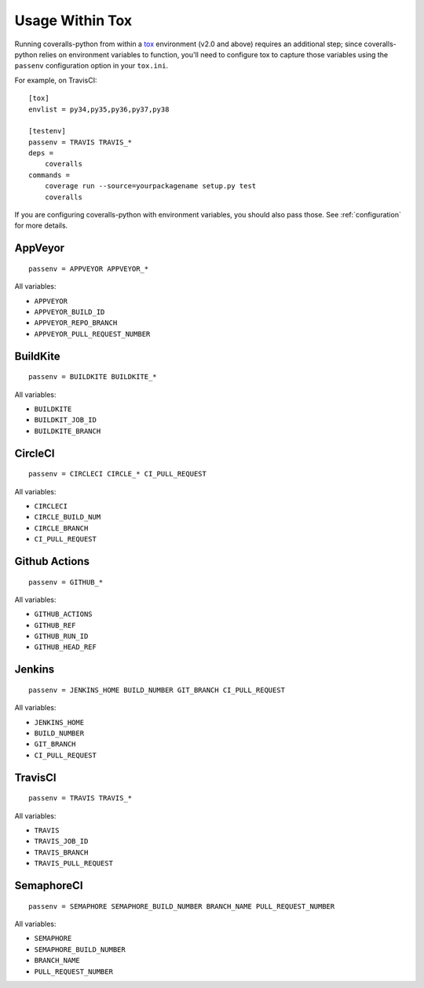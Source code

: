 Usage Within Tox
================

Running coveralls-python from within a `tox`_ environment (v2.0 and above) requires an additional step; since coveralls-python relies on environment variables to function, you'll need to configure tox to capture those variables using the ``passenv`` configuration option in your ``tox.ini``.

For example, on TravisCI::

    [tox]
    envlist = py34,py35,py36,py37,py38

    [testenv]
    passenv = TRAVIS TRAVIS_*
    deps =
        coveralls
    commands =
        coverage run --source=yourpackagename setup.py test
        coveralls

If you are configuring coveralls-python with environment variables, you should also pass those. See :ref:`configuration` for more details.

AppVeyor
--------
::

    passenv = APPVEYOR APPVEYOR_*

All variables:

- ``APPVEYOR``
- ``APPVEYOR_BUILD_ID``
- ``APPVEYOR_REPO_BRANCH``
- ``APPVEYOR_PULL_REQUEST_NUMBER``

BuildKite
---------
::

    passenv = BUILDKITE BUILDKITE_*

All variables:

- ``BUILDKITE``
- ``BUILDKIT_JOB_ID``
- ``BUILDKITE_BRANCH``

CircleCI
--------
::

    passenv = CIRCLECI CIRCLE_* CI_PULL_REQUEST

All variables:

- ``CIRCLECI``
- ``CIRCLE_BUILD_NUM``
- ``CIRCLE_BRANCH``
- ``CI_PULL_REQUEST``

Github Actions
--------------
::

    passenv = GITHUB_*

All variables:

- ``GITHUB_ACTIONS``
- ``GITHUB_REF``
- ``GITHUB_RUN_ID``
- ``GITHUB_HEAD_REF``

Jenkins
-------
::

    passenv = JENKINS_HOME BUILD_NUMBER GIT_BRANCH CI_PULL_REQUEST

All variables:

- ``JENKINS_HOME``
- ``BUILD_NUMBER``
- ``GIT_BRANCH``
- ``CI_PULL_REQUEST``


TravisCI
--------
::

    passenv = TRAVIS TRAVIS_*

All variables:

- ``TRAVIS``
- ``TRAVIS_JOB_ID``
- ``TRAVIS_BRANCH``
- ``TRAVIS_PULL_REQUEST``


SemaphoreCI
-----------
::

    passenv = SEMAPHORE SEMAPHORE_BUILD_NUMBER BRANCH_NAME PULL_REQUEST_NUMBER

All variables:

- ``SEMAPHORE``
- ``SEMAPHORE_BUILD_NUMBER``
- ``BRANCH_NAME``
- ``PULL_REQUEST_NUMBER``

.. _tox: https://tox.readthedocs.io/en/latest/
